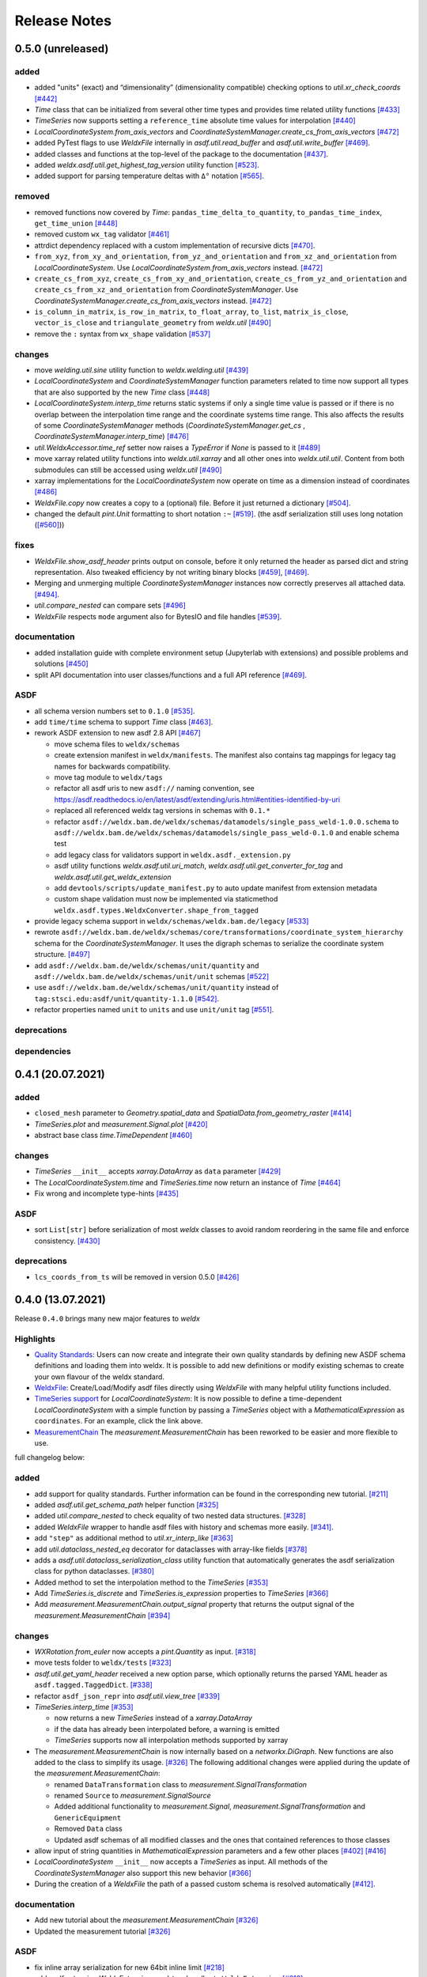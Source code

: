 Release Notes
=============

0.5.0 (unreleased)
------------------

added
~~~~~

-  added "units" (exact) and “dimensionality” (dimensionality
   compatible) checking options to `util.xr_check_coords`
   `[#442] <https://github.com/BAMWelDX/weldx/pull/442>`__
-  `Time` class that can be initialized from several other time types
   and provides time related utility functions
   `[#433] <https://github.com/BAMWelDX/weldx/pull/433>`__
-  `TimeSeries` now supports setting a ``reference_time`` absolute
   time values for interpolation
   `[#440] <https://github.com/BAMWelDX/weldx/pull/440>`__
-  `LocalCoordinateSystem.from_axis_vectors` and
   `CoordinateSystemManager.create_cs_from_axis_vectors`
   `[#472] <https://github.com/BAMWelDX/weldx/pulls/472>`__
-  added PyTest flags to use `WeldxFile` internally in
   `asdf.util.read_buffer` and `asdf.util.write_buffer`
   `[#469] <https://github.com/BAMWelDX/weldx/pull/469>`__.
-  added classes and functions at the top-level of the package to the
   documentation
   `[#437] <https://github.com/BAMWelDX/weldx/pulls/437>`__.
-  added `weldx.asdf.util.get_highest_tag_version` utility function
   `[#523] <https://github.com/BAMWelDX/weldx/pull/523>`__.
-  added support for parsing temperature deltas with ``Δ°`` notation
   `[#565] <https://github.com/BAMWelDX/weldx/pull/565>`__.

removed
~~~~~~~

-  removed functions now covered by `Time`:
   ``pandas_time_delta_to_quantity``, ``to_pandas_time_index``,
   ``get_time_union``
   `[#448] <https://github.com/BAMWelDX/weldx/pull/448>`__
-  removed custom ``wx_tag`` validator
   `[#461] <https://github.com/BAMWelDX/weldx/pull/461>`__
-  attrdict dependency replaced with a custom implementation of
   recursive dicts
   `[#470] <https://github.com/BAMWelDX/weldx/pulls/470>`__.
-  ``from_xyz``, ``from_xy_and_orientation``,
   ``from_yz_and_orientation`` and ``from_xz_and_orientation`` from
   `LocalCoordinateSystem`. Use `LocalCoordinateSystem.from_axis_vectors` instead.
   `[#472] <https://github.com/BAMWelDX/weldx/pulls/472>`__
-  ``create_cs_from_xyz``, ``create_cs_from_xy_and_orientation``,
   ``create_cs_from_yz_and_orientation`` and
   ``create_cs_from_xz_and_orientation`` from
   `CoordinateSystemManager`. Use `CoordinateSystemManager.create_cs_from_axis_vectors`
   instead. `[#472] <https://github.com/BAMWelDX/weldx/pulls/472>`__
-  ``is_column_in_matrix``, ``is_row_in_matrix``, ``to_float_array``,
   ``to_list``, ``matrix_is_close``, ``vector_is_close`` and
   ``triangulate_geometry`` from `weldx.util`
   `[#490] <https://github.com/BAMWelDX/weldx/pull/490>`__
-  remove the ``:`` syntax from ``wx_shape`` validation
   `[#537] <https://github.com/BAMWelDX/weldx/pull/537>`__

changes
~~~~~~~

-  move `welding.util.sine` utility function to `weldx.welding.util`
   `[#439] <https://github.com/BAMWelDX/weldx/pull/439>`__
-  `LocalCoordinateSystem` and `CoordinateSystemManager` function
   parameters related to time now support all types that are also
   supported by the new `Time` class
   `[#448] <https://github.com/BAMWelDX/weldx/pull/448>`__
-  `LocalCoordinateSystem.interp_time` returns static systems if only
   a single time value is passed or if there is no overlap between the
   interpolation time range and the coordinate systems time range. This
   also affects the results of some `CoordinateSystemManager` methods
   (`CoordinateSystemManager.get_cs` , `CoordinateSystemManager.interp_time`)
   `[#476] <https://github.com/BAMWelDX/weldx/pull/476>`__
-  `util.WeldxAccessor.time_ref` setter now raises a `TypeError` if
   `None` is passed to it
   `[#489] <https://github.com/BAMWelDX/weldx/pull/489>`__
-  move xarray related utility functions into `weldx.util.xarray` and
   all other ones into `weldx.util.util`. Content from both submodules
   can still be accessed using `weldx.util`
   `[#490] <https://github.com/BAMWelDX/weldx/pull/490>`__
-  xarray implementations for the `LocalCoordinateSystem` now operate
   on time as a dimension instead of coordinates
   `[#486] <https://github.com/BAMWelDX/weldx/pull/486>`__
-  `WeldxFile.copy` now creates a copy to a (optional) file. Before it
   just returned a dictionary
   `[#504] <https://github.com/BAMWelDX/weldx/pull/504>`__.
-  changed the default `pint.Unit` formatting to short notation ``:~``
   `[#519] <https://github.com/BAMWelDX/weldx/pull/519>`__.
   (the asdf serialization still uses long notation (`[#560] <https://github.com/BAMWelDX/weldx/pull/560>`__))


fixes
~~~~~

-  `WeldxFile.show_asdf_header` prints output on console, before it
   only returned the header as parsed dict and string representation.
   Also tweaked efficiency by not writing binary blocks
   `[#459] <https://github.com/BAMWelDX/weldx/pull/459>`__,
   `[#469] <https://github.com/BAMWelDX/weldx/pull/469>`__.
-  Merging and unmerging multiple `CoordinateSystemManager` instances
   now correctly preserves all attached data.
   `[#494] <https://github.com/BAMWelDX/weldx/pull/494>`__.
-  `util.compare_nested` can compare sets
   `[#496] <https://github.com/BAMWelDX/weldx/pull/496>`__
-  `WeldxFile` respects ``mode`` argument also for BytesIO and file
   handles `[#539] <https://github.com/BAMWelDX/weldx/pull/539>`__.

documentation
~~~~~~~~~~~~~

-  added installation guide with complete environment setup (Jupyterlab
   with extensions) and possible problems and solutions
   `[#450] <https://github.com/BAMWelDX/weldx/pull/450>`__
-  split API documentation into user classes/functions and a full API
   reference `[#469] <https://github.com/BAMWelDX/weldx/pull/469>`__.

ASDF
~~~~

-  all schema version numbers set to ``0.1.0``
   `[#535] <https://github.com/BAMWelDX/weldx/pull/535>`__.
-  add ``time/time`` schema to support `Time` class
   `[#463] <https://github.com/BAMWelDX/weldx/pull/463>`__.
-  rework ASDF extension to new asdf 2.8 API
   `[#467] <https://github.com/BAMWelDX/weldx/pull/467>`__

   -  move schema files to ``weldx/schemas``
   -  create extension manifest in ``weldx/manifests``. The manifest
      also contains tag mappings for legacy tag names for backwards
      compatibility.
   -  move tag module to ``weldx/tags``
   -  refactor all asdf uris to new ``asdf://`` naming convention, see
      https://asdf.readthedocs.io/en/latest/asdf/extending/uris.html#entities-identified-by-uri
   -  replaced all referenced weldx tag versions in schemas with ``0.1.*``
   -  refactor
      ``asdf://weldx.bam.de/weldx/schemas/datamodels/single_pass_weld-1.0.0.schema``
      to
      ``asdf://weldx.bam.de/weldx/schemas/datamodels/single_pass_weld-0.1.0``
      and enable schema test
   -  add legacy class for validators support in
      ``weldx.asdf._extension.py``
   -  asdf utility functions `weldx.asdf.util.uri_match`,
      `weldx.asdf.util.get_converter_for_tag` and
      `weldx.asdf.util.get_weldx_extension`
   -  add ``devtools/scripts/update_manifest.py`` to auto update
      manifest from extension metadata
   -  custom shape validation must now be implemented via staticmethod
      ``weldx.asdf.types.WeldxConverter.shape_from_tagged``

-  provide legacy schema support in
   ``weldx/schemas/weldx.bam.de/legacy``
   `[#533] <https://github.com/BAMWelDX/weldx/pull/533>`__
-  rewrote
   ``asdf://weldx.bam.de/weldx/schemas/core/transformations/coordinate_system_hierarchy``
   schema for the `CoordinateSystemManager`. It uses the digraph
   schemas to serialize the coordinate system structure.
   `[#497] <https://github.com/BAMWelDX/weldx/pull/497>`__
-  add ``asdf://weldx.bam.de/weldx/schemas/unit/quantity`` and
   ``asdf://weldx.bam.de/weldx/schemas/unit/unit`` schemas
   `[#522] <https://github.com/BAMWelDX/weldx/pull/522>`__
-  use ``asdf://weldx.bam.de/weldx/schemas/unit/quantity`` instead
   of ``tag:stsci.edu:asdf/unit/quantity-1.1.0`` `[#542] <https://github.com/BAMWelDX/weldx/pull/542>`__.
-  refactor properties named ``unit`` to ``units`` and use ``unit/unit``
   tag `[#551] <https://github.com/BAMWelDX/weldx/pull/551>`__.

deprecations
~~~~~~~~~~~~

dependencies
~~~~~~~~~~~~

0.4.1 (20.07.2021)
------------------

added
~~~~~

-  ``closed_mesh`` parameter to `Geometry.spatial_data` and
   `SpatialData.from_geometry_raster`
   `[#414] <https://github.com/BAMWelDX/weldx/pull/414>`__
-  `TimeSeries.plot` and `measurement.Signal.plot`
   `[#420] <https://github.com/BAMWelDX/weldx/pull/420>`__
-  abstract base class `time.TimeDependent`
   `[#460] <https://github.com/BAMWelDX/weldx/pull/460>`__


changes
~~~~~~~

-  `TimeSeries` ``__init__`` accepts `xarray.DataArray` as ``data``
   parameter `[#429] <https://github.com/BAMWelDX/weldx/pull/429>`__
-  The `LocalCoordinateSystem.time` and `TimeSeries.time` now return
   an instance of `Time`
   `[#464] <https://github.com/BAMWelDX/weldx/pull/464>`__
-  Fix wrong and incomplete type-hints
   `[#435] <https://github.com/BAMWelDX/weldx/pull/435>`__


ASDF
~~~~

-  sort ``List[str]`` before serialization of most `weldx` classes to
   avoid random reordering in the same file and enforce consistency.
   `[#430] <https://github.com/BAMWelDX/weldx/pull/430>`__


deprecations
~~~~~~~~~~~~

-  ``lcs_coords_from_ts`` will be removed in version 0.5.0
   `[#426] <https://github.com/BAMWelDX/weldx/pull/426>`__


0.4.0 (13.07.2021)
------------------

Release ``0.4.0`` brings many new major features to `weldx`

Highlights
~~~~~~~~~~

-  `Quality
   Standards <https://weldx.readthedocs.io/en/latest/tutorials/quality_standards.html>`__:
   Users can now create and integrate their own quality standards by
   defining new ASDF schema definitions and loading them into weldx. It
   is possible to add new definitions or modify existing schemas to
   create your own flavour of the weldx standard.
-  `WeldxFile <https://weldx.readthedocs.io/en/latest/tutorials/weldxfile.html>`__:
   Create/Load/Modify asdf files directly using `WeldxFile` with many
   helpful utility functions included.
-  `TimeSeries
   support <https://weldx.readthedocs.io/en/latest/tutorials/welding_example_02_weaving.html#add-a-sine-wave-to-the-TCP-movement>`__
   for `LocalCoordinateSystem`: It is now possible to define a
   time-dependent `LocalCoordinateSystem` with a simple function by
   passing a `TimeSeries` object with a `MathematicalExpression` as
   ``coordinates``. For an example, click the link above.
-  `MeasurementChain <https://weldx.readthedocs.io/en/latest/tutorials/measurement_chain.html>`__
   The `measurement.MeasurementChain` has been reworked to be easier and more
   flexible to use.

full changelog below:


added
~~~~~

-  add support for quality standards. Further information can be found
   in the corresponding new tutorial.
   `[#211] <https://github.com/BAMWelDX/weldx/pull/211>`__
-  added `asdf.util.get_schema_path` helper function
   `[#325] <https://github.com/BAMWelDX/weldx/pull/325>`__
-  added `util.compare_nested` to check equality of two nested data
   structures. `[#328] <https://github.com/BAMWelDX/weldx/pull/328>`__
-  added `WeldxFile` wrapper to handle asdf files with history and
   schemas more easily.
   `[#341] <https://github.com/BAMWelDX/weldx/pull/341>`__.
-  add ``"step"`` as additional method to `util.xr_interp_like`
   `[#363] <https://github.com/BAMWelDX/weldx/pull/363>`__
-  add `util.dataclass_nested_eq` decorator for dataclasses with
   array-like fields
   `[#378] <https://github.com/BAMWelDX/weldx/pull/378>`__
-  adds a `asdf.util.dataclass_serialization_class` utility function that
   automatically generates the asdf serialization class for python
   dataclasses. `[#380] <https://github.com/BAMWelDX/weldx/pull/380>`__
-  Added method to set the interpolation method to the `TimeSeries`
   `[#353] <https://github.com/BAMWelDX/weldx/pull/353>`__
-  Add `TimeSeries.is_discrete` and `TimeSeries.is_expression` properties to
   `TimeSeries`
   `[#366] <https://github.com/BAMWelDX/weldx/pull/366>`__
-  Add `measurement.MeasurementChain.output_signal` property that returns the
   output signal of the `measurement.MeasurementChain`
   `[#394] <https://github.com/BAMWelDX/weldx/pull/394>`__


changes
~~~~~~~

-  `WXRotation.from_euler` now accepts a `pint.Quantity` as input.
   `[#318] <https://github.com/BAMWelDX/weldx/pull/318>`__
-  move tests folder to ``weldx/tests``
   `[#323] <https://github.com/BAMWelDX/weldx/pull/323>`__
-  `asdf.util.get_yaml_header` received a new option parse, which optionally
   returns the parsed YAML header as ``asdf.tagged.TaggedDict``.
   `[#338] <https://github.com/BAMWelDX/weldx/pull/338>`__
-  refactor ``asdf_json_repr`` into `asdf.util.view_tree`
   `[#339] <https://github.com/BAMWelDX/weldx/pull/339>`__
-  `TimeSeries.interp_time`
   `[#353] <https://github.com/BAMWelDX/weldx/pull/353>`__

   -  now returns a new `TimeSeries` instead of a `xarray.DataArray`
   -  if the data has already been interpolated before, a warning is
      emitted
   -  `TimeSeries` supports now all interpolation methods supported by
      xarray

-  The `measurement.MeasurementChain` is now internally based on a
   `networkx.DiGraph`. New functions are also added to the class to
   simplify its usage.
   `[#326] <https://github.com/BAMWelDX/weldx/pull/326>`__ The following
   additional changes were applied during the update of the
   `measurement.MeasurementChain`:

   -  renamed ``DataTransformation`` class to `measurement.SignalTransformation`
   -  renamed ``Source`` to `measurement.SignalSource`
   -  Added additional functionality to `measurement.Signal`,
      `measurement.SignalTransformation` and ``GenericEquipment``
   -  Removed ``Data`` class
   -  Updated asdf schemas of all modified classes and the ones that
      contained references to those classes

-  allow input of string quantities in `MathematicalExpression`
   parameters and a few other places
   `[#402] <https://github.com/BAMWelDX/weldx/pull/402>`__
   `[#416] <https://github.com/BAMWelDX/weldx/pull/416>`__
-  `LocalCoordinateSystem` ``__init__`` now accepts a `TimeSeries` as
   input. All methods of the `CoordinateSystemManager` also support
   this new behavior
   `[#366] <https://github.com/BAMWelDX/weldx/pull/366>`__
-  During the creation of a `WeldxFile` the path of a passed custom
   schema is resolved automatically
   `[#412] <https://github.com/BAMWelDX/weldx/pull/412>`__.


documentation
~~~~~~~~~~~~~

-  Add new tutorial about the `measurement.MeasurementChain`
   `[#326] <https://github.com/BAMWelDX/weldx/pull/326>`__
-  Updated the measurement tutorial
   `[#326] <https://github.com/BAMWelDX/weldx/pull/326>`__


ASDF
~~~~

-  fix inline array serialization for new 64bit inline limit
   `[#218] <https://github.com/BAMWelDX/weldx/pull/218>`__
-  add `asdf.extension.WeldxExtension.yaml_tag_handles` to ``WeldxExtension``
   `[#218] <https://github.com/BAMWelDX/weldx/pull/218>`__
-  add ``uuid-1.0.0.yaml`` schema as basic version 4 UUID implementation
   `[#330] <https://github.com/BAMWelDX/weldx/pull/330>`__
-  add ``core/graph/di_node``, ``core/graph/di_edge`` &
   ``core/graph/di_graph`` for implementing a generic
   `networkx.DiGraph`
   `[#330] <https://github.com/BAMWelDX/weldx/pull/330>`__
-  compatibility with ASDF-2.8
   `[#355] <https://github.com/BAMWelDX/weldx/pull/355>`__
-  data attached to an instance of the `CoordinateSystemManager` is now
   also stored in a WelDX file
   `[#364] <https://github.com/BAMWelDX/weldx/pull/339>`__
-  replace references to base asdf tags with ``-1.*`` version wildcard
   `[#373] <https://github.com/BAMWelDX/weldx/pull/373>`__
-  update ``single-pass-weldx.1.0.0.schema`` to allow groove types by
   wildcard `[#373] <https://github.com/BAMWelDX/weldx/pull/373>`__
-  fix attributes serialization of DataSet children
   `[#384] <https://github.com/BAMWelDX/weldx/pull/384>`__.
-  update ``wx_shape`` syntax in ``local_coordinate_system-1.0.0``
   `[#366] <https://github.com/BAMWelDX/weldx/pull/366>`__
-  add custom ``wx_shape`` validation to ``variable-1.0.0``
   `[#366] <https://github.com/BAMWelDX/weldx/pull/366>`__
-  remove outdated `TimeSeries` shape validation code
   `[#399] <https://github.com/BAMWelDX/weldx/pull/399>`__
-  use asdf tag validation pattern for ``wx_property_tag``
   `[#410] <https://github.com/BAMWelDX/weldx/pull/410>`__
-  update `MathematicalExpression` schema
   `[#410] <https://github.com/BAMWelDX/weldx/pull/410>`__


fixes
~~~~~

-  added check for symmetric key difference for mappings with
   `util.compare_nested`
   `[#377] <https://github.com/BAMWelDX/weldx/pull/377>`__


deprecations
~~~~~~~~~~~~

-  deprecate ``wx_tag`` validator (use default asdf uri pattern
   matching) `[#410] <https://github.com/BAMWelDX/weldx/pull/410>`__


0.3.3 (30.03.2021)
------------------

This is a bugfix release to correctly include the asdf schema files in
conda builds. `[#314] <https://github.com/BAMWelDX/weldx/pull/314>`__


ASDF
~~~~

-  fix required welding wire metadata in
   ``single-pass-weldx.1.0.0.schema``
   `[#316] <https://github.com/BAMWelDX/weldx/pull/316>`__


0.3.2 (29.03.2021)
------------------


added
~~~~~

-  `util.deprecated` decorator
   `[#295] <https://github.com/BAMWelDX/weldx/pull/295>`__


removed
~~~~~~~

-  ``rotation_matrix_x``, ``rotation_matrix_y`` and
   ``rotation_matrix_z``
   `[#317] <https://github.com/BAMWelDX/weldx/pull/317>`__


dependencies
~~~~~~~~~~~~

-  restrict ``scipy!=1.6.0,scipy!=1.6.1``
   `[#300] <https://github.com/BAMWelDX/weldx/pull/300>`__


ASDF
~~~~

-  add validators to ``rotation-1.0.0.yaml`` &
   ``gas_component-1.0.0.yaml``
   `[#303] <https://github.com/BAMWelDX/weldx/pull/303>`__
-  update descriptions in ``single-pass-weldx.1.0.0.schema``
   `[#308] <https://github.com/BAMWelDX/weldx/pull/308>`__


fixes
~~~~~

-  prevent creation of `welding.groove.iso_9692_1.IsoBaseGroove` with negative parameters
   `[#306] <https://github.com/BAMWelDX/weldx/pull/306>`__


0.3.1 (21.03.2021)
------------------


added
~~~~~

-  plot function for `measurement.MeasurementChain`
   `[#288] <https://github.com/BAMWelDX/weldx/pull/288>`__


ASDF
~~~~

-  remove the ``additionalProperties`` restriction from
   ``single_pass_weld-1.0.0.schema.yaml``
   `[#283] <https://github.com/BAMWelDX/weldx/pull/283>`__
-  allow scalar ``integer`` value in ``anyOf`` of
   ``time_series-1.0.0.yaml`` to fix
   `#282 <https://github.com/BAMWelDX/weldx/pull/282>`__
   `[#286] <https://github.com/BAMWelDX/weldx/pull/286>`__
-  add examples to schema files
   `[#274] <https://github.com/BAMWelDX/weldx/pull/274>`__


changes
~~~~~~~

-  `CoordinateSystemManager.plot_graph` now renders static and time-dependent edges
   differently `[#291] <https://github.com/BAMWelDX/weldx/pull/291>`__
-  use `pint` compatible array syntax in
   `welding.groove.iso_9692_1.IsoBaseGroove.to_profile` methods
   `[#189] <https://github.com/BAMWelDX/weldx/pull/189>`__
-  CSM and LCS plot function get a ``scale_vectors`` parameter. It
   scales the plotted coordinate system vectors when using matplotlib as
   backend `[#293] <https://github.com/BAMWelDX/weldx/pull/293>`__


fixes
~~~~~

-  A warning is now emitted if a `LocalCoordinateSystem` drops a
   provided time during construction. This usually happens if the
   coordinates and orientation only contain a single data point.
   `[#285] <https://github.com/BAMWelDX/weldx/pull/285>`__


0.3.0 (12.03.2021)
------------------


added
~~~~~

-  add `CoordinateSystemManager.relabel`
   function `[#219] <https://github.com/BAMWelDX/weldx/pull/219>`__
-  add `SpatialData` class for storing 3D point data with optional
   triangulation `[#234] <https://github.com/BAMWelDX/weldx/pull/234>`__
-  add ``plot`` function to
   `SpatialData` `[#251] <https://github.com/BAMWelDX/weldx/pull/251>`__
-  add ``plot`` function to visualize `LocalCoordinateSystem` and
   `CoordinateSystemManager` instances in 3d space
   `[#231] <https://github.com/BAMWelDX/weldx/pull/231>`__
-  add `weldx.welding.groove.iso_9692_1.IsoBaseGroove.cross_sect_area`
   property to compute cross sectional area between the workpieces
   `[#248] <https://github.com/BAMWelDX/weldx/pull/248>`__.
-  add `weldx.welding.util.compute_welding_speed` function
   `[#248] <https://github.com/BAMWelDX/weldx/pull/248>`__.


ASDF
~~~~

-  Add possibility to store meta data and content of an external file in
   an ASDF file `[#215] <https://github.com/BAMWelDX/weldx/pull/215>`__

   -  Python class: ``asdf.ExternalFile``
   -  Schema: ``core/file-1.0.0.yaml``

-  Added support for serializing generic metadata and userdata
   attributes for weldx classes.
   `[#209] <https://github.com/BAMWelDX/weldx/pull/209>`__

   -  the provisional attribute names are ``wx_metadata`` and
      ``wx_user``

-  `None` values are removed from the asdf tree for all `weldx`
   classes. `[#212] <https://github.com/BAMWelDX/weldx/pull/212>`__
-  add ``datamodels`` directory and example
   ``http://weldx.bam.de/schemas/weldx/datamodels/single_pass_weld-1.0.0.schema``
   schema `[#190] <https://github.com/BAMWelDX/weldx/pull/190>`__

   -  schemas in the ``datamodels`` directory do not define any tags and
      can be referenced in other schemas and as ``custom_schema`` when
      reading/writing ``ASDF``-files
   -  the ``single_pass_weld-1.0.0.schema`` is an example schema for a
      simple, linear, single pass GMAW application
   -  add ``core/geometry/point_cloud-1.0.0.yaml`` schema
      `[#234] <https://github.com/BAMWelDX/weldx/pull/234>`__

-  add file schema describing a simple linear welding application
   ``datamodels/single_pass_weld-1.0.0.schema``
   `[#256] <https://github.com/BAMWelDX/weldx/pull/256>`__


documentation
~~~~~~~~~~~~~

-  Simplify tutorial code and enhance plots by using newly implemented
   plot functions
   `[#231] <https://github.com/BAMWelDX/weldx/pull/231>`__
   `[#251] <https://github.com/BAMWelDX/weldx/pull/251>`__
-  add AWS shielding gas descriptions to documentation
   `[#270] <https://github.com/BAMWelDX/weldx/pull/270>`__


changes
~~~~~~~

-  pass variable names as tuple to ``sympy.lambdify`` in
   `MathematicalExpression` to prevent sympy deprecation
   `[#214] <https://github.com/BAMWelDX/weldx/pull/214>`__
-  set ``conda-forge`` as primary channel in ``environment.yaml`` and
   ``build_env.yaml``
   `[#214] <https://github.com/BAMWelDX/weldx/pull/214>`__
-  set minimum Python version to 3.7
   `[#220] <https://github.com/BAMWelDX/weldx/pull/220>`__
-  `geometry.Profile.rasterize` can return list of rasterized shapes
   instead of flat ndarray (with setting ``stack=False``)
   `[#223] <https://github.com/BAMWelDX/weldx/pull/223>`__
-  `geometry.Profile.plot` plots individual line objects for each
   shape (instead of a single line object)
   `[#223] <https://github.com/BAMWelDX/weldx/pull/223>`__
-  remove jinja templates and related code
   `[#228] <https://github.com/BAMWelDX/weldx/pull/228>`__
-  add ``stack`` option to most `geometry` classes for rasterization
   `[#234] <https://github.com/BAMWelDX/weldx/pull/234>`__
-  The graph of a `CoordinateSystemManager` is now plotted with
   `CoordinateSystemManager.plot_graph` instead of `CoordinateSystemManager.plot`.
   `[#231] <https://github.com/BAMWelDX/weldx/pull/231>`__
-  add custom ``wx_shape`` validation for `TimeSeries` and
   `pint.Quantity` `[#256] <https://github.com/BAMWelDX/weldx/pull/256>`__
-  refactor the `transformations` and `visualization` module into
   smaller files `[#247] <https://github.com/BAMWelDX/weldx/pull/247>`__
-  refactor ``weldx.utility`` into `util`
   `[#247] <https://github.com/BAMWelDX/weldx/pull/247>`__
-  refactor ``weldx.asdf.utils`` into `asdf.util`
   `[#247] <https://github.com/BAMWelDX/weldx/pull/247>`__
-  it is now allowed to merge a time-dependent ``timedelta`` subsystem
   into another `CoordinateSystemManager` instance if the parent instance has set an
   explicit reference time
   `[#268] <https://github.com/BAMWelDX/weldx/pull/268>`__


fixes
~~~~~

-  don not inline time dependent `LocalCoordinateSystem.coordinates`
   `[#222] <https://github.com/BAMWelDX/weldx/pull/222>`__
-  fix “datetime64” passing for “timedelta64” in `util.xr_check_coords`
   `[#221] <https://github.com/BAMWelDX/weldx/pull/221>`__
-  fix `util.WeldxAccessor.time_ref_restore` not working correctly if no ``time_ref`` was
   set `[#221] <https://github.com/BAMWelDX/weldx/pull/221>`__
-  fix deprecated signature in `WXRotation`
   `[#224] <https://github.com/BAMWelDX/weldx/pull/224>`__
-  fix a bug with singleton dimensions in xarray interpolation/matmul
   `[#243] <https://github.com/BAMWelDX/weldx/pull/243>`__
-  update some documentation formatting and links
   `[#247] <https://github.com/BAMWelDX/weldx/pull/247>`__
-  fix ``wx_shape`` validation for scalar `pint.Quantity` and
   `TimeSeries` objects
   `[#256] <https://github.com/BAMWelDX/weldx/pull/256>`__
-  fix a case where `CoordinateSystemManager.time_union` would return with mixed
   `pandas.DatetimeIndex` and `pandas.TimedeltaIndex` types
   `[#268] <https://github.com/BAMWelDX/weldx/pull/268>`__


dependencies
~~~~~~~~~~~~

-  Add `PyFilesystem <https://docs.pyfilesystem.org/en/latest/>`__ (``fs``)
   as new dependency
-  Add `k3d <https://github.com/K3D-tools/K3D-jupyter>`__ as new
   dependency
-  restrict ``scipy<1.6`` pending `ASDF
   #916 <https://github.com/asdf-format/asdf/issues/916>`__
   `[#224] <https://github.com/BAMWelDX/weldx/pull/224>`__
-  set minimum Python version to 3.8
   `[#229] <https://github.com/BAMWelDX/weldx/pull/229>`__\ `[#255] <https://github.com/BAMWelDX/weldx/pull/255>`__
-  only import some packages upon first use
   `[#247] <https://github.com/BAMWelDX/weldx/pull/247>`__
-  Add `meshio <https://pypi.org/project/meshio/>`__ as new dependency
   `#265 <https://github.com/BAMWelDX/weldx/pull/265>`__


0.2.2 (30.11.2020)
------------------


added
~~~~~

-  Added `util.ureg_check_class` class decorator to enable
   `pint` dimensionality checks with ``@dataclass``
   `[#179] <https://github.com/BAMWelDX/weldx/pull/179>`__.
-  Made coordinates and orientations optional for LCS schema. Missing
   values are interpreted as unity translation/rotation. An empty LCS
   object represents a unity transformation step.
   `[#177] <https://github.com/BAMWelDX/weldx/pull/177>`__
-  added `welding.util.lcs_coords_from_ts` function
   `[#199] <https://github.com/BAMWelDX/weldx/pull/199>`__
-  add a tutorial with advanced use case for combining groove
   interpolation with different TCP movements and distance calculations
   `[#199] <https://github.com/BAMWelDX/weldx/pull/199>`__


changes
~~~~~~~

-  refactor welding groove classes
   `[#181] <https://github.com/BAMWelDX/weldx/pull/181>`__

   -  refactor groove codebase to make use of subclasses and classnames
      for more generic functions
   -  add ``_meta`` attribute to subclasses that map class attributes
      (dataclass parameters) to common names
   -  rework `get_groove` to make use of new class layout and parse
      function arguments

-  create `welding` module (contains GMAW processes and groove
   definitions) `[#181] <https://github.com/BAMWelDX/weldx/pull/181>`__
-  move ``GmawProcessTypeAsdf`` to ``asdf/tags`` folder
   `[#181] <https://github.com/BAMWelDX/weldx/pull/181>`__
-  reorder module imports in ``weldx.__init__``
   `[#181] <https://github.com/BAMWelDX/weldx/pull/181>`__
-  support timedelta dtypes in ASDF ``data_array/variable``
   `[#191] <https://github.com/BAMWelDX/weldx/pull/191>`__
-  add ``set_axes_equal`` option to some geometry plot functions (now
   defaults to `False`)
   `[#199] <https://github.com/BAMWelDX/weldx/pull/199>`__
-  make `welding.util.sine` public function
   `[#199] <https://github.com/BAMWelDX/weldx/pull/199>`__
-  switch to setuptools_scm versioning and move package metadata to
   setup.cfg `[#206] <https://github.com/BAMWelDX/weldx/pull/206>`__


ASDF
~~~~

-  refactor ISO 9692-1 groove schema definitions and classes
   `[#181] <https://github.com/BAMWelDX/weldx/pull/181>`__

   -  move base schema definitions in file ``terms-1.0.0.yaml`` to
      ``weldx/groove``
   -  split old schema into multiple files (1 per groove type) and
      create folder ``iso_9692_1_2013_12``


0.2.1 (26.10.2020)
------------------


changes
~~~~~~~

-  Documentation

   -  Documentation is `published on
      readthedocs <https://weldx.readthedocs.io/en/latest/>`__
   -  API documentation is now available
   -  New tutorial about 3 dimensional geometries
      `[#105] <https://github.com/BAMWelDX/weldx/pull/105>`__

-  `CoordinateSystemManager`

   -  supports multiple time formats and can get a reference time
      `[#162] <https://github.com/BAMWelDX/weldx/pull/162>`__
   -  each instance can be named
   -  gets a `CoordinateSystemManager.plot` function to visualize the graph
   -  coordinate systems can be updated using `CoordinateSystemManager.add_cs`
   -  supports deletion of coordinate systems
   -  instances can now be merged and unmerged

-  `LocalCoordinateSystem`

   -  `LocalCoordinateSystem` now accepts `pandas.TimedeltaIndex` and
      `pint.Quantity` as time inputs when provided with a
      reference `pandas.Timestamp` as ``time_ref``
      `[#97] <https://github.com/BAMWelDX/weldx/pull/97>`__
   -  `LocalCoordinateSystem` now accepts `WXRotation`-objects as
      ``orientation``
      `[#97] <https://github.com/BAMWelDX/weldx/pull/97>`__
   -  Internal structure of `LocalCoordinateSystem` is now based on
      `pandas.TimedeltaIndex` and a reference `pandas.Timestamp` instead of
      `pandas.DatetimeIndex`. As a consequence, providing a reference
      timestamp is now optional.
      `[#126] <https://github.com/BAMWelDX/weldx/pull/126>`__

-  `util.xr_interp_like` now accepts non-iterable scalar
   inputs for interpolation.
   `[#97] <https://github.com/BAMWelDX/weldx/pull/97>`__
-  add `pint` compatibility to some `geometry` classes
   (**experimental**)

   -  when passing quantities to constructors (and some functions),
      values get converted to default unit ``mm`` and passed on as
      magnitude.
   -  old behavior is preserved.

-  add ``weldx.utility.xr_check_coords`` function to check coordinates
   of xarray object against dtype and value restrictions
   `[#125] <https://github.com/BAMWelDX/weldx/pull/125>`__
-  add ``weldx.utility._sine`` to easily create sine TimeSeries
   `[#168] <https://github.com/BAMWelDX/weldx/pull/168>`__
-  enable ``force_ndarray_like=True`` as default option when creating
   the global `pint.UnitRegistry`
   `[#167] <https://github.com/BAMWelDX/weldx/pull/167>`__
-  `util.xr_interp_like` keeps variable and coordinate attributes from
   original DataArray
   `[#174] <https://github.com/BAMWelDX/weldx/pull/174>`__
-  rework ``util.to_pandas_time_index`` to accept many different formats
   (LCS, DataArray)
   `[#174] <https://github.com/BAMWelDX/weldx/pull/174>`__
-  add utility functions for handling time coordinates to “weldx”
   accessor `[#174] <https://github.com/BAMWelDX/weldx/pull/174>`__

ASDF extension & schemas
~~~~~~~~~~~~~~~~~~~~~~~~

-  add ``weldx.asdf.types.WxSyntaxError`` exception for custom weldx ASDF syntax errors
   `[#99] <https://github.com/BAMWelDX/weldx/pull/99>`__

-  | add custom ``wx_tag`` validation and update ``wx_property_tag`` to
     allow new syntax
     `[#99] <https://github.com/BAMWelDX/weldx/pull/99>`__
   | the following syntax can be used:

   .. code:: yaml

      wx_tag: http://stsci.edu/schemas/asdf/core/software-* # allow every version
      wx_tag: http://stsci.edu/schemas/asdf/core/software-1 # fix major version
      wx_tag: http://stsci.edu/schemas/asdf/core/software-1.2 # fix minor version
      wx_tag: http://stsci.edu/schemas/asdf/core/software-1.2.3 # fix patch version

-  add basic schema layout and `GmawProcess` class for arc welding
   process implementation
   `[#104] <https://github.com/BAMWelDX/weldx/pull/104>`__

-  add example notebook and documentation for arc welding process
   `[#104] <https://github.com/BAMWelDX/weldx/pull/104>`__

-  allow optional properties for validation with ``wx_shape`` by putting
   the name in brackets like
   ``(optional_prop)`` `[#176] <https://github.com/BAMWelDX/weldx/pull/176>`__


fixes
~~~~~

-  fix propagating the ``name`` attribute when reading an ndarray
   `TimeSeries` object back from ASDF files
   `[#104] <https://github.com/BAMWelDX/weldx/pull/104>`__
-  fix `pint` regression in `TimeSeries` when mixing integer and
   float values `[#121] <https://github.com/BAMWelDX/weldx/pull/121>`__


0.2.0 (30.07.2020)
------------------


ASDF
~~~~

-  add ``wx_unit`` and ``wx_shape`` validators

-  add ``doc/shape-validation.md`` documentation for ``wx_shape``
   `[#75] <https://github.com/BAMWelDX/weldx/pull/75>`__

-  add ``doc/unit-validation.md`` documentation for ``wx_unit``

-  add unit validation to ``iso_groove-1.0.0.yaml``

-  fixed const/enum constraints and properties in
   ``iso_groove-1.0.0.yaml``

-  add NetCDF inspired common types (``Dimension``, ``Variable``) with
   corresponding asdf serialization classes

-  add asdf serialization classes and schemas for `xarray.DataArray`,
   `xarray.Dataset`, `weldx.transformations.LocalCoordinateSystem`
   and `weldx.transformations.CoordinateSystemManager`.

-  add test for `xarray.DataArray`, `xarray.Dataset`,
   `weldx.transformations.LocalCoordinateSystem` and
   `weldx.transformations.CoordinateSystemManager` serialization.

-  allow using `pint.Quantity` coordinates in
   `LocalCoordinateSystem`
   `[#70] <https://github.com/BAMWelDX/weldx/pull/70>`__

-  add measurement related ASDF serialization classes:
   `[#70] <https://github.com/BAMWelDX/weldx/pull/70>`__

   -  ``equipment/generic_equipment-1.0.0``
   -  ``measurement/data-1.0.0``
   -  ``data_transformation-1.0.0``
   -  ``measurement/error-1.0.0``
   -  ``measurement/measurement-1.0.0``
   -  ``measurement/measurement_chain-1.0.0``
   -  ``measurement/signal-1.0.0``
   -  ``measurement/source-1.0.0``

-  add example notebook for measurement chains in tutorials
   `[#70] <https://github.com/BAMWelDX/weldx/pull/70>`__

-  add support for ``sympy`` expressions with
   `weldx.core.MathematicalExpression` and ASDF serialization in
   ``core/mathematical_expression-1.0.0``
   `[#70] <https://github.com/BAMWelDX/weldx/pull/70>`__,
   `[#76] <https://github.com/BAMWelDX/weldx/pull/76>`__

-  add class to describe time series - `weldx.core.TimeSeries`
   `[#76] <https://github.com/BAMWelDX/weldx/pull/76>`__

-  add ``wx_property_tag`` validator
   `[#72] <https://github.com/BAMWelDX/weldx/pull/72>`__

   the ``wx_property_tag`` validator restricts **all** properties of an
   object to a single tag. For example the following object can have any
   number of properties but all must be of type
   ``tag:weldx.bam.de:weldx/time/timestamp-1.0.0``

   .. code:: yaml

      type: object
      additionalProperties: true # must be true to allow any property
      wx_property_tag: "tag:weldx.bam.de:weldx/time/timestamp-1.0.0"

   It can be used as a “named” mapping replacement instead of YAML
   ``arrays``.

-  add ``core/transformation/rotation-1.0.0`` schema that implements
   ``scipy.spatial.transform.Rotation`` and
   `WXRotation` class to create custom tagged
   ``Rotation`` instances for custom serialization.
   `[#79] <https://github.com/BAMWelDX/weldx/pull/79>`__

-  update requirements to ``asdf>=2.7``
   `[#83] <https://github.com/BAMWelDX/weldx/pull/83>`__

-  update ``anyOf`` to ``oneOf`` in ASDF schemas
   `[#83] <https://github.com/BAMWelDX/weldx/pull/83>`__

-  add ``__eq__`` methods to `LocalCoordinateSystem` and
   `CoordinateSystemManager`
   `[#87] <https://github.com/BAMWelDX/weldx/pull/87>`__


0.1.0 (05.05.2020)
------------------


ASDF
~~~~

-  add basic file/directory layout for asdf files

   -  asdf schemas are located in
      ``weldx/asdf/schemas/weldx.bam.de/weldx``
   -  tag implementations are in ``weldx/asdf/tags/weldx``

-  implement support for pint quantities
-  implement support for basic pandas time class
-  implement base welding classes from AWS/NIST “A Welding Data
   Dictionary”
-  add and implement ISO groove types (DIN EN ISO 9692-1:2013)
-  add basic jinja templates and functions for adding simple dataclass
   objects
-  setup package to include and install ASDF extensions and schemas (see
   setup.py, MANIFEST.in)
-  add basic tests for writing/reading all ASDF classes (these only run
   code without any real checks!)

module:
~~~~~~~

-  add setup.py package configuration for install

   -  required packages
   -  package metadata
   -  asdf extension entry points
   -  version support

-  update pandas, scipy, xarray and pint minimum versions (in conda env
   and setup.py)
-  add versioneer
-  update options in setup.cfg
-  update tool configurations
